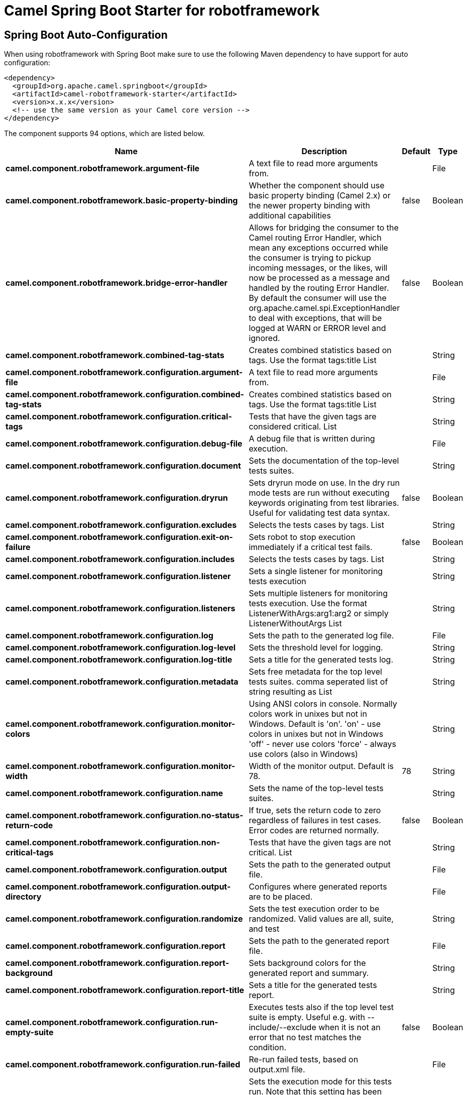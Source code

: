 // spring-boot-auto-configure options: START
:page-partial:
:doctitle: Camel Spring Boot Starter for robotframework

== Spring Boot Auto-Configuration

When using robotframework with Spring Boot make sure to use the following Maven dependency to have support for auto configuration:

[source,xml]
----
<dependency>
  <groupId>org.apache.camel.springboot</groupId>
  <artifactId>camel-robotframework-starter</artifactId>
  <version>x.x.x</version>
  <!-- use the same version as your Camel core version -->
</dependency>
----


The component supports 94 options, which are listed below.



[width="100%",cols="2,5,^1,2",options="header"]
|===
| Name | Description | Default | Type
| *camel.component.robotframework.argument-file* | A text file to read more arguments from. |  | File
| *camel.component.robotframework.basic-property-binding* | Whether the component should use basic property binding (Camel 2.x) or the newer property binding with additional capabilities | false | Boolean
| *camel.component.robotframework.bridge-error-handler* | Allows for bridging the consumer to the Camel routing Error Handler, which mean any exceptions occurred while the consumer is trying to pickup incoming messages, or the likes, will now be processed as a message and handled by the routing Error Handler. By default the consumer will use the org.apache.camel.spi.ExceptionHandler to deal with exceptions, that will be logged at WARN or ERROR level and ignored. | false | Boolean
| *camel.component.robotframework.combined-tag-stats* | Creates combined statistics based on tags. Use the format tags:title List |  | String
| *camel.component.robotframework.configuration.argument-file* | A text file to read more arguments from. |  | File
| *camel.component.robotframework.configuration.combined-tag-stats* | Creates combined statistics based on tags. Use the format tags:title List |  | String
| *camel.component.robotframework.configuration.critical-tags* | Tests that have the given tags are considered critical. List |  | String
| *camel.component.robotframework.configuration.debug-file* | A debug file that is written during execution. |  | File
| *camel.component.robotframework.configuration.document* | Sets the documentation of the top-level tests suites. |  | String
| *camel.component.robotframework.configuration.dryrun* | Sets dryrun mode on use. In the dry run mode tests are run without executing keywords originating from test libraries. Useful for validating test data syntax. | false | Boolean
| *camel.component.robotframework.configuration.excludes* | Selects the tests cases by tags. List |  | String
| *camel.component.robotframework.configuration.exit-on-failure* | Sets robot to stop execution immediately if a critical test fails. | false | Boolean
| *camel.component.robotframework.configuration.includes* | Selects the tests cases by tags. List |  | String
| *camel.component.robotframework.configuration.listener* | Sets a single listener for monitoring tests execution |  | String
| *camel.component.robotframework.configuration.listeners* | Sets multiple listeners for monitoring tests execution. Use the format ListenerWithArgs:arg1:arg2 or simply ListenerWithoutArgs List |  | String
| *camel.component.robotframework.configuration.log* | Sets the path to the generated log file. |  | File
| *camel.component.robotframework.configuration.log-level* | Sets the threshold level for logging. |  | String
| *camel.component.robotframework.configuration.log-title* | Sets a title for the generated tests log. |  | String
| *camel.component.robotframework.configuration.metadata* | Sets free metadata for the top level tests suites. comma seperated list of string resulting as List |  | String
| *camel.component.robotframework.configuration.monitor-colors* | Using ANSI colors in console. Normally colors work in unixes but not in Windows. Default is 'on'. 'on' - use colors in unixes but not in Windows 'off' - never use colors 'force' - always use colors (also in Windows) |  | String
| *camel.component.robotframework.configuration.monitor-width* | Width of the monitor output. Default is 78. | 78 | String
| *camel.component.robotframework.configuration.name* | Sets the name of the top-level tests suites. |  | String
| *camel.component.robotframework.configuration.no-status-return-code* | If true, sets the return code to zero regardless of failures in test cases. Error codes are returned normally. | false | Boolean
| *camel.component.robotframework.configuration.non-critical-tags* | Tests that have the given tags are not critical. List |  | String
| *camel.component.robotframework.configuration.output* | Sets the path to the generated output file. |  | File
| *camel.component.robotframework.configuration.output-directory* | Configures where generated reports are to be placed. |  | File
| *camel.component.robotframework.configuration.randomize* | Sets the test execution order to be randomized. Valid values are all, suite, and test |  | String
| *camel.component.robotframework.configuration.report* | Sets the path to the generated report file. |  | File
| *camel.component.robotframework.configuration.report-background* | Sets background colors for the generated report and summary. |  | String
| *camel.component.robotframework.configuration.report-title* | Sets a title for the generated tests report. |  | String
| *camel.component.robotframework.configuration.run-empty-suite* | Executes tests also if the top level test suite is empty. Useful e.g. with --include/--exclude when it is not an error that no test matches the condition. | false | Boolean
| *camel.component.robotframework.configuration.run-failed* | Re-run failed tests, based on output.xml file. |  | File
| *camel.component.robotframework.configuration.run-mode* | Sets the execution mode for this tests run. Note that this setting has been deprecated in Robot Framework 2.8. Use separate dryryn, skipTeardownOnExit, exitOnFailure, and randomize settings instead. |  | String
| *camel.component.robotframework.configuration.skip-teardown-on-exit* | Sets whether the teardowns are skipped if the test execution is prematurely stopped. | false | Boolean
| *camel.component.robotframework.configuration.split-outputs* | Splits output and log files. |  | String
| *camel.component.robotframework.configuration.suite-stat-level* | Defines how many levels to show in the Statistics by Suite table in outputs. |  | String
| *camel.component.robotframework.configuration.suites* | Selects the tests suites by name. List |  | String
| *camel.component.robotframework.configuration.summary-title* | Sets a title for the generated summary report. |  | String
| *camel.component.robotframework.configuration.tag-docs* | Adds documentation to the specified tags. List |  | String
| *camel.component.robotframework.configuration.tag-stat-excludes* | Excludes these tags from the Statistics by Tag and Test Details by Tag tables in outputs. List |  | String
| *camel.component.robotframework.configuration.tag-stat-includes* | Includes only these tags in the Statistics by Tag and Test Details by Tag tables in outputs. List |  | String
| *camel.component.robotframework.configuration.tag-stat-links* | Adds external links to the Statistics by Tag table in outputs. Use the format pattern:link:title List |  | String
| *camel.component.robotframework.configuration.tags* | Sets the tags(s) to all executed tests cases. List |  | String
| *camel.component.robotframework.configuration.tests* | Selects the tests cases by name. List |  | String
| *camel.component.robotframework.configuration.timestamp-outputs* | Adds a timestamp to all output files. | false | Boolean
| *camel.component.robotframework.configuration.variable-files* | Sets variables using variables files. Use the format path:args List |  | String
| *camel.component.robotframework.configuration.variables* | Sets individual variables. Use the format name:value List |  | String
| *camel.component.robotframework.configuration.warn-on-skipped-files* | Show a warning when an invalid file is skipped. | false | Boolean
| *camel.component.robotframework.configuration.xunit-file* | Sets the path to the generated XUnit compatible result file, relative to outputDirectory. The file is in xml format. By default, the file name is derived from the testCasesDirectory parameter, replacing blanks in the directory name by underscores. |  | File
| *camel.component.robotframework.critical-tags* | Tests that have the given tags are considered critical. List |  | String
| *camel.component.robotframework.debug-file* | A debug file that is written during execution. |  | File
| *camel.component.robotframework.document* | Sets the documentation of the top-level tests suites. |  | String
| *camel.component.robotframework.dryrun* | Sets dryrun mode on use. In the dry run mode tests are run without executing keywords originating from test libraries. Useful for validating test data syntax. | false | Boolean
| *camel.component.robotframework.enabled* | Whether to enable auto configuration of the robotframework component. This is enabled by default. |  | Boolean
| *camel.component.robotframework.excludes* | Selects the tests cases by tags. List |  | String
| *camel.component.robotframework.exit-on-failure* | Sets robot to stop execution immediately if a critical test fails. | false | Boolean
| *camel.component.robotframework.includes* | Selects the tests cases by tags. List |  | String
| *camel.component.robotframework.lazy-start-producer* | Whether the producer should be started lazy (on the first message). By starting lazy you can use this to allow CamelContext and routes to startup in situations where a producer may otherwise fail during starting and cause the route to fail being started. By deferring this startup to be lazy then the startup failure can be handled during routing messages via Camel's routing error handlers. Beware that when the first message is processed then creating and starting the producer may take a little time and prolong the total processing time of the processing. | false | Boolean
| *camel.component.robotframework.listener* | Sets a single listener for monitoring tests execution |  | String
| *camel.component.robotframework.listeners* | Sets multiple listeners for monitoring tests execution. Use the format ListenerWithArgs:arg1:arg2 or simply ListenerWithoutArgs List |  | String
| *camel.component.robotframework.log* | Sets the path to the generated log file. |  | File
| *camel.component.robotframework.log-level* | Sets the threshold level for logging. |  | String
| *camel.component.robotframework.log-title* | Sets a title for the generated tests log. |  | String
| *camel.component.robotframework.metadata* | Sets free metadata for the top level tests suites. comma seperated list of string resulting as List |  | String
| *camel.component.robotframework.monitor-colors* | Using ANSI colors in console. Normally colors work in unixes but not in Windows. Default is 'on'. 'on' - use colors in unixes but not in Windows 'off' - never use colors 'force' - always use colors (also in Windows) |  | String
| *camel.component.robotframework.monitor-width* | Width of the monitor output. Default is 78. | 78 | String
| *camel.component.robotframework.name* | Sets the name of the top-level tests suites. |  | String
| *camel.component.robotframework.no-status-return-code* | If true, sets the return code to zero regardless of failures in test cases. Error codes are returned normally. | false | Boolean
| *camel.component.robotframework.non-critical-tags* | Tests that have the given tags are not critical. List |  | String
| *camel.component.robotframework.output* | Sets the path to the generated output file. |  | File
| *camel.component.robotframework.output-directory* | Configures where generated reports are to be placed. |  | File
| *camel.component.robotframework.randomize* | Sets the test execution order to be randomized. Valid values are all, suite, and test |  | String
| *camel.component.robotframework.report* | Sets the path to the generated report file. |  | File
| *camel.component.robotframework.report-background* | Sets background colors for the generated report and summary. |  | String
| *camel.component.robotframework.report-title* | Sets a title for the generated tests report. |  | String
| *camel.component.robotframework.run-empty-suite* | Executes tests also if the top level test suite is empty. Useful e.g. with --include/--exclude when it is not an error that no test matches the condition. | false | Boolean
| *camel.component.robotframework.run-failed* | Re-run failed tests, based on output.xml file. |  | File
| *camel.component.robotframework.run-mode* | Sets the execution mode for this tests run. Note that this setting has been deprecated in Robot Framework 2.8. Use separate dryryn, skipTeardownOnExit, exitOnFailure, and randomize settings instead. |  | String
| *camel.component.robotframework.skip-teardown-on-exit* | Sets whether the teardowns are skipped if the test execution is prematurely stopped. | false | Boolean
| *camel.component.robotframework.split-outputs* | Splits output and log files. |  | String
| *camel.component.robotframework.suite-stat-level* | Defines how many levels to show in the Statistics by Suite table in outputs. |  | String
| *camel.component.robotframework.suites* | Selects the tests suites by name. List |  | String
| *camel.component.robotframework.summary-title* | Sets a title for the generated summary report. |  | String
| *camel.component.robotframework.tag-docs* | Adds documentation to the specified tags. List |  | String
| *camel.component.robotframework.tag-stat-excludes* | Excludes these tags from the Statistics by Tag and Test Details by Tag tables in outputs. List |  | String
| *camel.component.robotframework.tag-stat-includes* | Includes only these tags in the Statistics by Tag and Test Details by Tag tables in outputs. List |  | String
| *camel.component.robotframework.tag-stat-links* | Adds external links to the Statistics by Tag table in outputs. Use the format pattern:link:title List |  | String
| *camel.component.robotframework.tags* | Sets the tags(s) to all executed tests cases. List |  | String
| *camel.component.robotframework.tests* | Selects the tests cases by name. List |  | String
| *camel.component.robotframework.timestamp-outputs* | Adds a timestamp to all output files. | false | Boolean
| *camel.component.robotframework.variable-files* | Sets variables using variables files. Use the format path:args List |  | String
| *camel.component.robotframework.variables* | Sets individual variables. Use the format name:value List |  | String
| *camel.component.robotframework.warn-on-skipped-files* | Show a warning when an invalid file is skipped. | false | Boolean
| *camel.component.robotframework.xunit-file* | Sets the path to the generated XUnit compatible result file, relative to outputDirectory. The file is in xml format. By default, the file name is derived from the testCasesDirectory parameter, replacing blanks in the directory name by underscores. |  | File
|===
// spring-boot-auto-configure options: END
